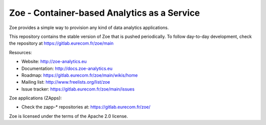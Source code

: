 Zoe - Container-based Analytics as a Service
============================================

Zoe provides a simple way to provision any kind of data analytics applications.

This repository contains the stable version of Zoe that is pushed periodically. To follow day-to-day development, check the repository at https://gitlab.eurecom.fr/zoe/main

Resources:

- Website: http://zoe-analytics.eu
- Documentation: http://docs.zoe-analytics.eu
- Roadmap: https://gitlab.eurecom.fr/zoe/main/wikis/home
- Mailing list: http://www.freelists.org/list/zoe
- Issue tracker: https://gitlab.eurecom.fr/zoe/main/issues

Zoe applications (ZApps):

- Check the zapp-* repositories at: https://gitlab.eurecom.fr/zoe/

Zoe is licensed under the terms of the Apache 2.0 license.
